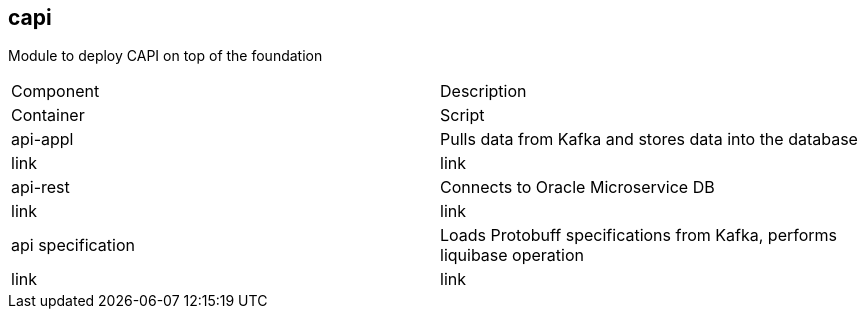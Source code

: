 == capi
Module to deploy CAPI on top of the foundation

[cols="1,1"]
|===
|Component
|Description
|Container
|Script

|api-appl
|Pulls data from Kafka and stores data into the database
|link
|link

|api-rest
|Connects to Oracle Microservice DB
|link
|link

|api specification
|Loads Protobuff specifications from Kafka, performs liquibase operation
|link
|link
|===
